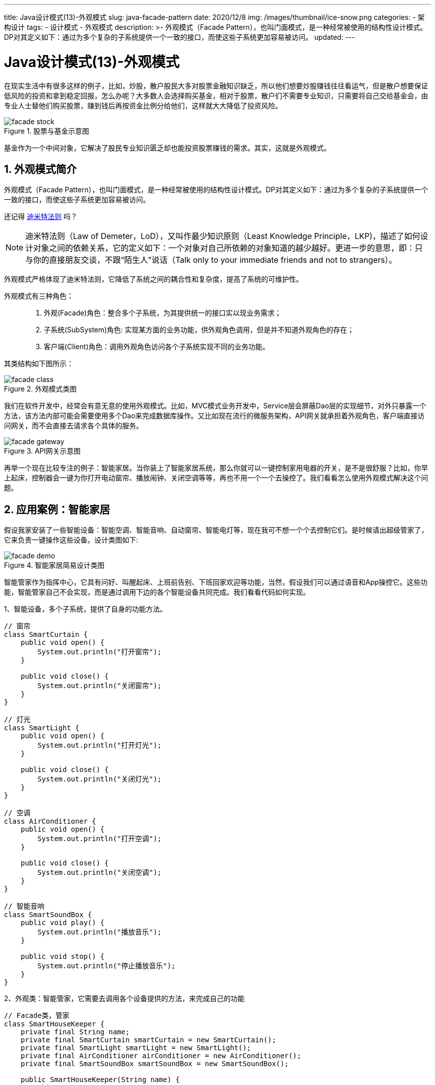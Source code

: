 ---
title: Java设计模式(13)-外观模式
slug: java-facade-pattern
date: 2020/12/8
img: /images/thumbnail/ice-snow.png
categories:
  - 架构设计
tags:
  - 设计模式
  - 外观模式
description: >-
  外观模式（Facade
  Pattern），也叫门面模式，是一种经常被使用的结构性设计模式。DP对其定义如下：通过为多个复杂的子系统提供一个一致的接口，而使这些子系统更加容易被访问。
updated:
---

= Java设计模式(13)-外观模式
:key_word: 外观模式,门面模式
:author: belonk.com
:email: belonk@126.com
:date: 2020/12/8
:revision: 1.0
:website: https://belonk.com
:toc:
:toclevels: 4
:toc-title: 目录
:icons: font
:numbered:
:doctype: article
:encoding: utf-8
:imagesdir:
:tabsize: 4

在现实生活中有很多这样的例子，比如，炒股，散户股民大多对股票金融知识缺乏，所以他们想要炒股赚钱往往看运气，但是散户想要保证低风险的投资和拿到稳定回报，怎么办呢？大多数人会选择购买基金，相对于股票，散户们不需要专业知识，只需要将自己交给基金会，由专业人士替他们购买股票，赚到钱后再按资金比例分给他们，这样就大大降低了投资风险。

.股票与基金示意图
image::/images/attachment/designpattern/facade-stock.png[]

基金作为一个中间对象，它解决了股民专业知识匮乏却也能投资股票赚钱的需求。其实，这就是外观模式。

== 外观模式简介

外观模式（Facade Pattern），也叫门面模式，是一种经常被使用的结构性设计模式。DP对其定义如下：通过为多个复杂的子系统提供一个一致的接口，而使这些子系统更加容易被访问。

还记得 <</2020/05/27/seven-principles-for-software-design.html#lkp, 迪米特法则>> 吗？

[NOTE]
====
迪米特法则（Law of Demeter，LoD），又叫作最少知识原则（Least Knowledge Principle，LKP)，描述了如何设计对象之间的依赖关系，它的定义如下：一个对象对自己所依赖的对象知道的越少越好。更进一步的意思，即：只与你的直接朋友交谈，不跟“陌生人”说话（Talk only to your immediate friends and not to strangers）。
====

外观模式严格体现了迪米特法则，它降低了系统之间的耦合性和复杂度，提高了系统的可维护性。

外观模式有三种角色：::
. 外观(Facade)角色：整合多个子系统，为其提供统一的接口实以现业务需求；
. 子系统(SubSystem)角色: 实现某方面的业务功能，供外观角色调用，但是并不知道外观角色的存在；
. 客户端(Client)角色：调用外观角色访问各个子系统实现不同的业务功能。

其类结构如下图所示：

.外观模式类图
image::/images/attachment/designpattern/facade-class.png[]

我们在软件开发中，经常会有意无意的使用外观模式。比如，MVC模式业务开发中，Service层会屏蔽Dao层的实现细节，对外只暴露一个方法，该方法内部可能会需要使用多个Dao来完成数据库操作。又比如现在流行的微服务架构，API网关就承担着外观角色，客户端直接访问网关，而不会直接去请求各个具体的服务。

.API网关示意图
image::/images/attachment/designpattern/facade-gateway.png[]

再举一个现在比较专注的例子：智能家居。当你装上了智能家居系统，那么你就可以一键控制家用电器的开关，是不是很舒服？比如，你早上起床，控制器会一键为你打开电动窗帘、播放闹钟、关闭空调等等，再也不用一个一个去操控了。我们看看怎么使用外观模式解决这个问题。

== 应用案例：智能家居

假设我家安装了一些智能设备：智能空调、智能音响、自动窗帘、智能电灯等，现在我可不想一个个去控制它们。是时候请出超级管家了，它来负责一键操作这些设备。设计类图如下:

.智能家居简易设计类图
image::/images/attachment/designpattern/facade-demo.png[]

智能管家作为指挥中心，它具有问好、叫醒起床、上班前告别、下班回家欢迎等功能，当然，假设我们可以通过语音和App操控它。这些功能，智能管家自己不会实现，而是通过调用下边的各个智能设备共同完成。我们看看代码如何实现。

1、智能设备，多个子系统，提供了自身的功能方法。

[source,java]
----
// 窗帘
class SmartCurtain {
	public void open() {
		System.out.println("打开窗帘");
	}

	public void close() {
		System.out.println("关闭窗帘");
	}
}

// 灯光
class SmartLight {
	public void open() {
		System.out.println("打开灯光");
	}

	public void close() {
		System.out.println("关闭灯光");
	}
}

// 空调
class AirConditioner {
	public void open() {
		System.out.println("打开空调");
	}

	public void close() {
		System.out.println("关闭空调");
	}
}

// 智能音响
class SmartSoundBox {
	public void play() {
		System.out.println("播放音乐");
	}

	public void stop() {
		System.out.println("停止播放音乐");
	}
}
----

2、外观类：智能管家，它需要去调用各个设备提供的方法，来完成自己的功能

[source,java]
----
// Facade类，管家
class SmartHouseKeeper {
	private final String name;
	private final SmartCurtain smartCurtain = new SmartCurtain();
	private final SmartLight smartLight = new SmartLight();
	private final AirConditioner airConditioner = new AirConditioner();
	private final SmartSoundBox smartSoundBox = new SmartSoundBox();

	public SmartHouseKeeper(String name) {
		this.name = name;
		this.sayHello();
	}

	public void sayHello() {
		System.out.println("你好，小主，我是你的智能语音机器人管家" + this.name + ", 你可以直接跟我语音交流哦！");
	}

	// 叫醒起床
	public void wakingUp() {
		System.out.println("小主，起床时间到了，一天之计在于晨，不要贪睡哦...");
		smartSoundBox.play();
		smartLight.open();
		smartCurtain.open();
	}

	// 出去工作
	public void goodbyeForGoingToWork() {
		System.out.println("小主，距离梦想又近了一步，加油...");
		smartSoundBox.stop();
		airConditioner.close();
		smartLight.close();
	}

	// 回家
	public void welcomeBackHome() {
		System.out.println("小主，工作一天辛苦了，欢迎回家...");
		smartLight.open();
		airConditioner.open();
		smartSoundBox.play();
	}

	// 睡觉
	public void goodNightToSleep() {
		System.out.println("小主，夜深了，早点休息哦...");
		smartCurtain.close();
		smartSoundBox.stop();
		smartLight.close();
	}
}
----

智能管家聚合了各个智能设备，以便调用其方法。

3、客户端：使用智能管家的类，直接调用其方法完成功能

[source,java]
----
public class FacadePatternDemo {
	public static void main(String[] args) {
		// 案例：智能家居
		SmartHouseKeeper smartHouseKeeper = new SmartHouseKeeper("samy");
		smartHouseKeeper.wakingUp();
		smartHouseKeeper.goodbyeForGoingToWork();
		smartHouseKeeper.welcomeBackHome();
		smartHouseKeeper.goodNightToSleep();
	}
}
----

运行客户端代码，输出：

----
你好，小主，我是你的智能语音机器人管家samy, 你可以直接跟我语音交流哦！
小主，起床时间到了，一天之计在于晨，不要贪睡哦...
播放音乐
打开灯光
打开窗帘
小主，距离梦想又近了一步，加油...
停止播放音乐
关闭空调
关闭灯光
小主，工作一天辛苦了，欢迎回家...
打开灯光
打开空调
播放音乐
小主，夜深了，早点休息哦...
关闭窗帘
停止播放音乐
关闭灯光
----

== 总结

外观模式相对而言比较简单，它体现了设计模式的迪米特法则，减少了系统的耦合性，降低复杂性的同事提升了系统的可维护性。但是，也有一些缺点，比如增加子系统时，外观角色需要改变，客户端代码也可能修改，违背了开闭原则。但是，其优点远高于其缺点，外观模式使用很普遍，在开发工程中都会有意无意的使用到它。

